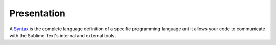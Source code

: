 Presentation
============

A `Syntax`_ is the complete language definition of a specific programming language ant it allows your code to communicate with the Sublime Text's internal and external tools.

.. _Syntax: file: Sublime_Text--Usage--Syntax--Usage--Access.html